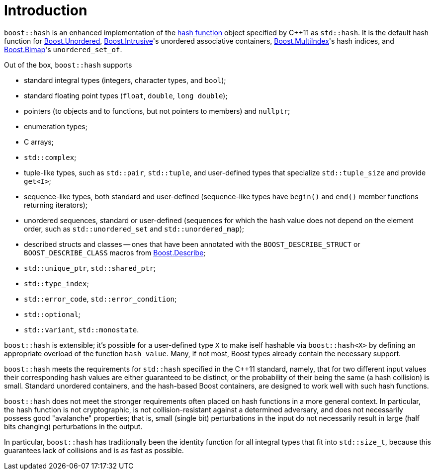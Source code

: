 ////
Copyright 2005-2008 Daniel James
Copyright 2022 Christian Mazakas
Copyright 2022 Peter Dimov
Distributed under the Boost Software License, Version 1.0.
https://www.boost.org/LICENSE_1_0.txt
////

[#intro]
= Introduction
:idprefix: intro_

`boost::hash` is an enhanced implementation of the
https://en.wikipedia.org/wiki/Hash_function[hash function] object specified by
{cpp}11 as `std::hash`. It is the default hash function for
link:../../../unordered/index.html[Boost.Unordered],
link:../../../intrusive/index.html[Boost.Intrusive]'s unordered associative
containers, link:../../../multi_index/index.html[Boost.MultiIndex]'s hash
indices, and link:../../../bimap/index.html[Boost.Bimap]'s `unordered_set_of`.

Out of the box, `boost::hash` supports

* standard integral types (integers, character types, and `bool`);
* standard floating point types (`float`, `double`, `long double`);
* pointers (to objects and to functions, but not pointers to members)
  and `nullptr`;
* enumeration types;
* C arrays;
* `std::complex`;
* tuple-like types, such as `std::pair`, `std::tuple`, and user-defined
  types that specialize `std::tuple_size` and provide `get<I>`;
* sequence-like types, both standard and user-defined (sequence-like types
  have `begin()` and `end()` member functions returning iterators);
* unordered sequences, standard or user-defined (sequences for which the hash
  value does not depend on the element order, such as `std::unordered_set` and
  `std::unordered_map`);
* described structs and classes -- ones that have been annotated with the
  `BOOST_DESCRIBE_STRUCT` or `BOOST_DESCRIBE_CLASS` macros from
  link:../../../describe/index.html[Boost.Describe];
* `std::unique_ptr`, `std::shared_ptr`;
* `std::type_index`;
* `std::error_code`, `std::error_condition`;
* `std::optional`;
* `std::variant`, `std::monostate`.

`boost::hash` is extensible; it's possible for a user-defined type `X` to make
iself hashable via `boost::hash<X>` by defining an appropriate overload of the
function `hash_value`. Many, if not most, Boost types already contain the
necessary support.

`boost::hash` meets the requirements for `std::hash` specified in the {cpp}11
standard, namely, that for two different input values their corresponding hash
values are either guaranteed to be distinct, or the probability of their being
the same (a hash collision) is small. Standard unordered containers, and the
hash-based Boost containers, are designed to work well with such hash functions.

`boost::hash` does not meet the stronger requirements often placed on hash
functions in a more general context. In particular, the hash function is not
cryptographic, is not collision-resistant against a determined adversary, and
does not necessarily possess good "avalanche" properties; that is, small
(single bit) perturbations in the input do not necessarily result in large
(half bits changing) perturbations in the output.

In particular, `boost::hash` has traditionally been the identity function for
all integral types that fit into `std::size_t`, because this guarantees lack of
collisions and is as fast as possible.
